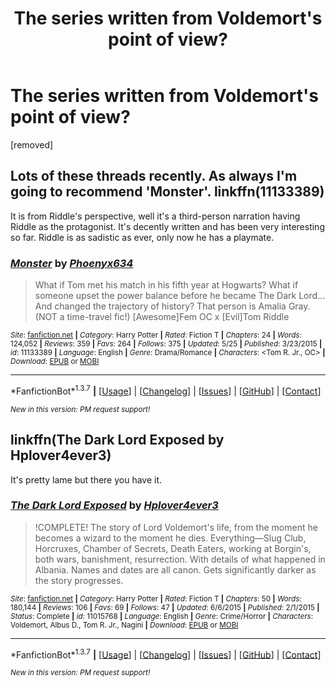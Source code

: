 #+TITLE: The series written from Voldemort's point of view?

* The series written from Voldemort's point of view?
:PROPERTIES:
:Score: 10
:DateUnix: 1465372998.0
:DateShort: 2016-Jun-08
:FlairText: Request
:END:
[removed]


** Lots of these threads recently. As always I'm going to recommend 'Monster'. linkffn(11133389)

It is from Riddle's perspective, well it's a third-person narration having Riddle as the protagonist. It's decently written and has been very interesting so far. Riddle is as sadistic as ever, only now he has a playmate.
:PROPERTIES:
:Author: Anukhet
:Score: 3
:DateUnix: 1465388344.0
:DateShort: 2016-Jun-08
:END:

*** [[http://www.fanfiction.net/s/11133389/1/][*/Monster/*]] by [[https://www.fanfiction.net/u/4655812/Phoenyx634][/Phoenyx634/]]

#+begin_quote
  What if Tom met his match in his fifth year at Hogwarts? What if someone upset the power balance before he became The Dark Lord... And changed the trajectory of history? That person is Amalia Gray. (NOT a time-travel fic!) [Awesome]Fem OC x [Evil]Tom Riddle
#+end_quote

^{/Site/: [[http://www.fanfiction.net/][fanfiction.net]] *|* /Category/: Harry Potter *|* /Rated/: Fiction T *|* /Chapters/: 24 *|* /Words/: 124,052 *|* /Reviews/: 359 *|* /Favs/: 264 *|* /Follows/: 375 *|* /Updated/: 5/25 *|* /Published/: 3/23/2015 *|* /id/: 11133389 *|* /Language/: English *|* /Genre/: Drama/Romance *|* /Characters/: <Tom R. Jr., OC> *|* /Download/: [[http://www.ff2ebook.com/old/ffn-bot/index.php?id=11133389&source=ff&filetype=epub][EPUB]] or [[http://www.ff2ebook.com/old/ffn-bot/index.php?id=11133389&source=ff&filetype=mobi][MOBI]]}

--------------

*FanfictionBot*^{1.3.7} *|* [[[https://github.com/tusing/reddit-ffn-bot/wiki/Usage][Usage]]] | [[[https://github.com/tusing/reddit-ffn-bot/wiki/Changelog][Changelog]]] | [[[https://github.com/tusing/reddit-ffn-bot/issues/][Issues]]] | [[[https://github.com/tusing/reddit-ffn-bot/][GitHub]]] | [[[https://www.reddit.com/message/compose?to=tusing][Contact]]]

^{/New in this version: PM request support!/}
:PROPERTIES:
:Author: FanfictionBot
:Score: 1
:DateUnix: 1465388357.0
:DateShort: 2016-Jun-08
:END:


** linkffn(The Dark Lord Exposed by Hplover4ever3)

It's pretty lame but there you have it.
:PROPERTIES:
:Author: Almavet
:Score: 1
:DateUnix: 1465387313.0
:DateShort: 2016-Jun-08
:END:

*** [[http://www.fanfiction.net/s/11015768/1/][*/The Dark Lord Exposed/*]] by [[https://www.fanfiction.net/u/6397060/Hplover4ever3][/Hplover4ever3/]]

#+begin_quote
  !COMPLETE! The story of Lord Voldemort's life, from the moment he becomes a wizard to the moment he dies. Everything---Slug Club, Horcruxes, Chamber of Secrets, Death Eaters, working at Borgin's, both wars, banishment, resurrection. With details of what happened in Albania. Names and dates are all canon. Gets significantly darker as the story progresses.
#+end_quote

^{/Site/: [[http://www.fanfiction.net/][fanfiction.net]] *|* /Category/: Harry Potter *|* /Rated/: Fiction T *|* /Chapters/: 50 *|* /Words/: 180,144 *|* /Reviews/: 106 *|* /Favs/: 69 *|* /Follows/: 47 *|* /Updated/: 6/6/2015 *|* /Published/: 2/1/2015 *|* /Status/: Complete *|* /id/: 11015768 *|* /Language/: English *|* /Genre/: Crime/Horror *|* /Characters/: Voldemort, Albus D., Tom R. Jr., Nagini *|* /Download/: [[http://www.ff2ebook.com/old/ffn-bot/index.php?id=11015768&source=ff&filetype=epub][EPUB]] or [[http://www.ff2ebook.com/old/ffn-bot/index.php?id=11015768&source=ff&filetype=mobi][MOBI]]}

--------------

*FanfictionBot*^{1.3.7} *|* [[[https://github.com/tusing/reddit-ffn-bot/wiki/Usage][Usage]]] | [[[https://github.com/tusing/reddit-ffn-bot/wiki/Changelog][Changelog]]] | [[[https://github.com/tusing/reddit-ffn-bot/issues/][Issues]]] | [[[https://github.com/tusing/reddit-ffn-bot/][GitHub]]] | [[[https://www.reddit.com/message/compose?to=tusing][Contact]]]

^{/New in this version: PM request support!/}
:PROPERTIES:
:Author: FanfictionBot
:Score: 2
:DateUnix: 1465387326.0
:DateShort: 2016-Jun-08
:END:
